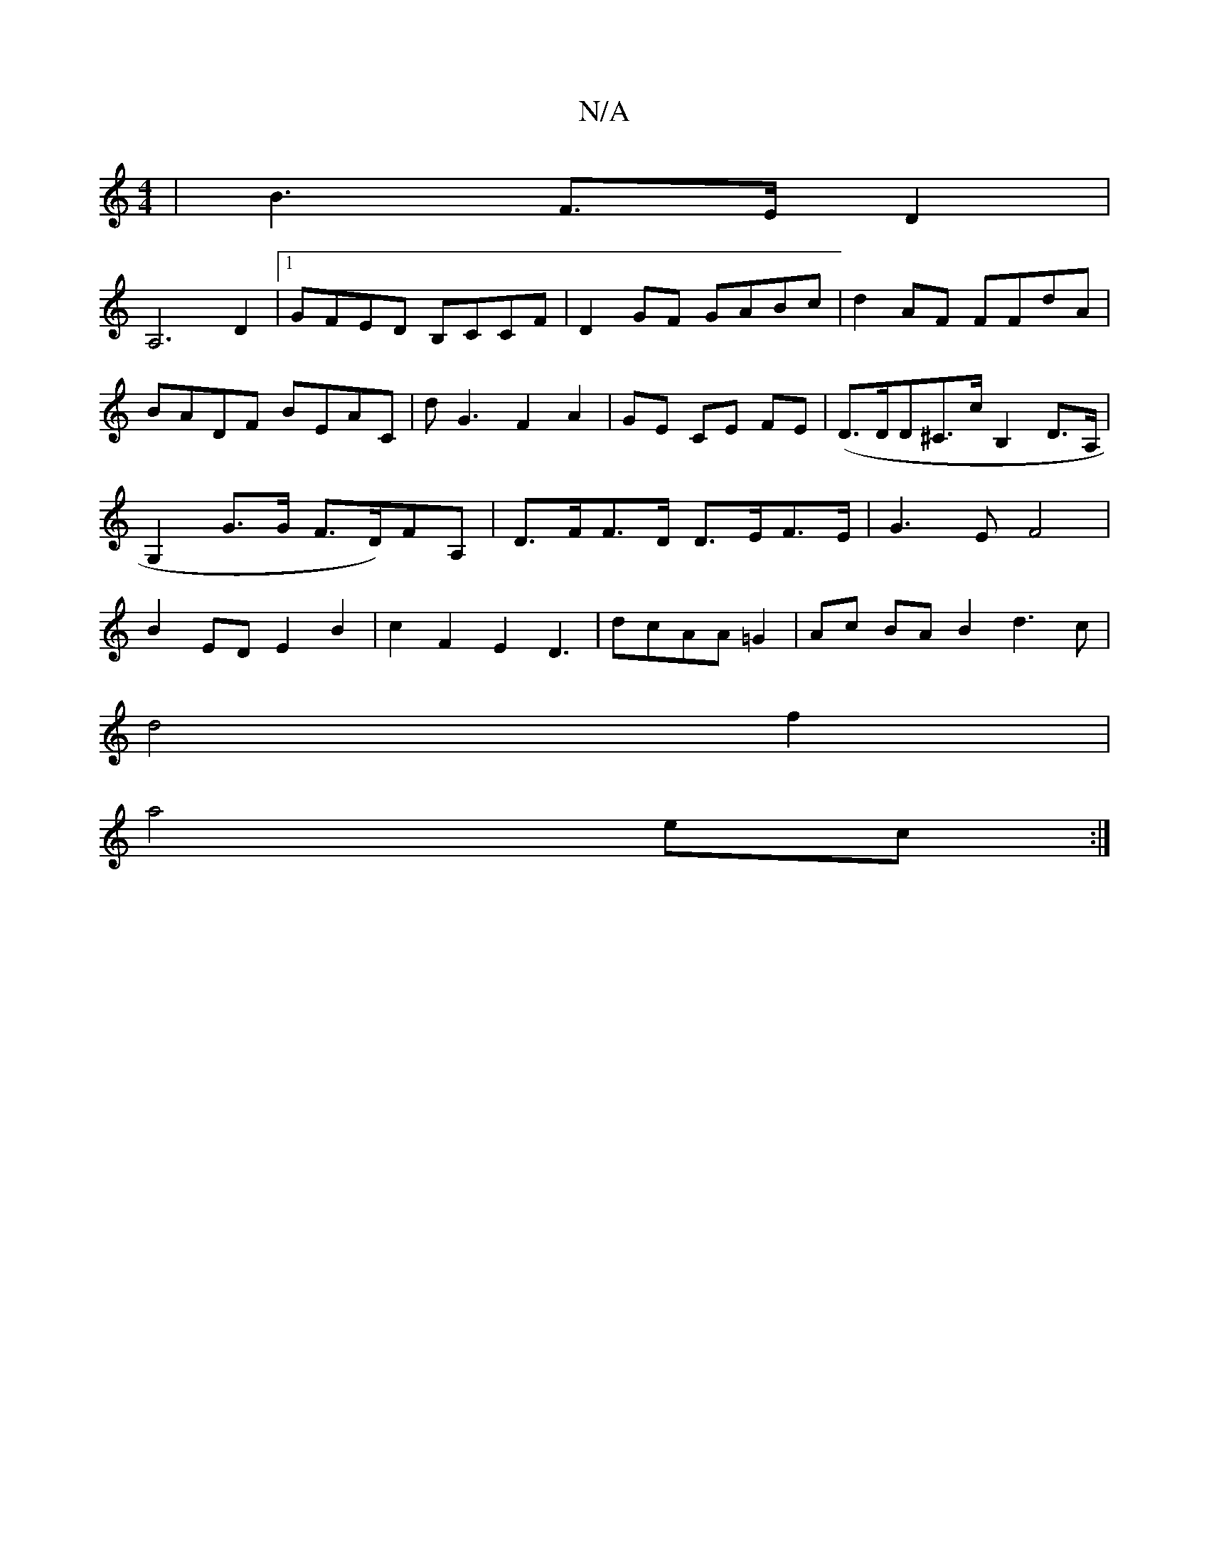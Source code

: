X:1
T:N/A
M:4/4
R:N/A
K:Cmajor
|B3 F3/2E/2D2|
A,6D2|1 GFED B,CCF|D2 GF GABc|d2AF FFdA|BADF BEAC|D'G3F2A2|GE CE FE|(D3/2D/2D^C>cB,2 D>A,|G,2 G>G F>D)FA,|D>FF>D D>EF>E| G3E F4|B2EDE2B2|c2F2E2D3|dcAA =G2|Ac BA B2d3c|
d4 f2 |
a4 ec :|
